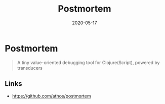 #+TITLE: Postmortem
#+OPTIONS: toc:nil
#+ROAM_ALIAS: postmortem
#+TAGS: postmortem clj-toolkit debug
#+DATE: 2020-05-17

* Postmortem

#+begin_quote
A tiny value-oriented debugging tool for Clojure(Script), powered by transducers
#+end_quote

** Links
   - https://github.com/athos/postmortem
